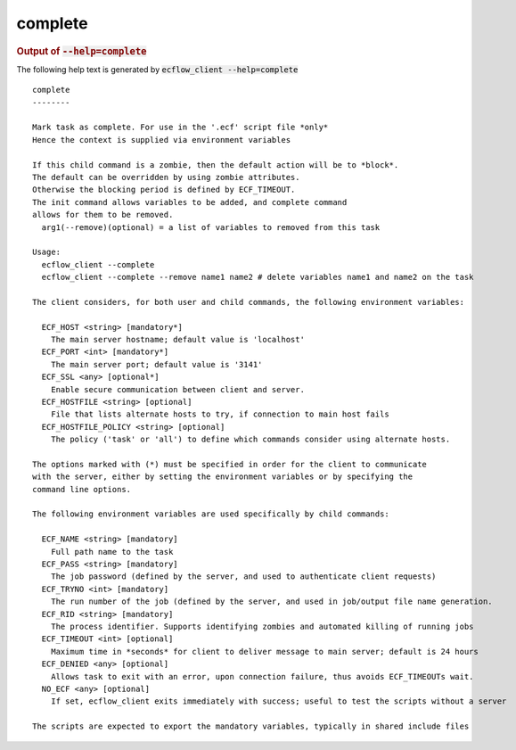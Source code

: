 
.. _complete_cli:

complete
////////







.. rubric:: Output of :code:`--help=complete`



The following help text is generated by :code:`ecflow_client --help=complete`

::

   
   complete
   --------
   
   Mark task as complete. For use in the '.ecf' script file *only*
   Hence the context is supplied via environment variables
   
   If this child command is a zombie, then the default action will be to *block*.
   The default can be overridden by using zombie attributes.
   Otherwise the blocking period is defined by ECF_TIMEOUT.
   The init command allows variables to be added, and complete command
   allows for them to be removed.
     arg1(--remove)(optional) = a list of variables to removed from this task
   
   Usage:
     ecflow_client --complete
     ecflow_client --complete --remove name1 name2 # delete variables name1 and name2 on the task
   
   The client considers, for both user and child commands, the following environment variables:
   
     ECF_HOST <string> [mandatory*]
       The main server hostname; default value is 'localhost'
     ECF_PORT <int> [mandatory*]
       The main server port; default value is '3141'
     ECF_SSL <any> [optional*]
       Enable secure communication between client and server.
     ECF_HOSTFILE <string> [optional]
       File that lists alternate hosts to try, if connection to main host fails
     ECF_HOSTFILE_POLICY <string> [optional]
       The policy ('task' or 'all') to define which commands consider using alternate hosts.
   
   The options marked with (*) must be specified in order for the client to communicate
   with the server, either by setting the environment variables or by specifying the
   command line options.
   
   The following environment variables are used specifically by child commands:
   
     ECF_NAME <string> [mandatory]
       Full path name to the task
     ECF_PASS <string> [mandatory]
       The job password (defined by the server, and used to authenticate client requests)
     ECF_TRYNO <int> [mandatory]
       The run number of the job (defined by the server, and used in job/output file name generation.
     ECF_RID <string> [mandatory]
       The process identifier. Supports identifying zombies and automated killing of running jobs
     ECF_TIMEOUT <int> [optional]
       Maximum time in *seconds* for client to deliver message to main server; default is 24 hours
     ECF_DENIED <any> [optional]
       Allows task to exit with an error, upon connection failure, thus avoids ECF_TIMEOUTs wait.
     NO_ECF <any> [optional]
       If set, ecflow_client exits immediately with success; useful to test the scripts without a server
   
   The scripts are expected to export the mandatory variables, typically in shared include files
   

